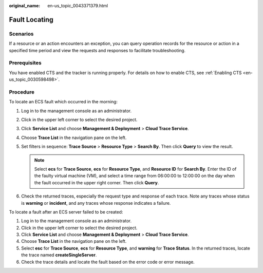 :original_name: en-us_topic_0043371379.html

.. _en-us_topic_0043371379:

Fault Locating
==============

Scenarios
---------

If a resource or an action encounters an exception, you can query operation records for the resource or action in a specified time period and view the requests and responses to facilitate troubleshooting.

Prerequisites
-------------

You have enabled CTS and the tracker is running properly. For details on how to enable CTS, see :ref:`Enabling CTS <en-us_topic_0030598498>`.

Procedure
---------

To locate an ECS fault which occurred in the morning:

#. Log in to the management console as an administrator.
#. Click |image1| in the upper left corner to select the desired project.
#. Click **Service List** and choose **Management & Deployment** > **Cloud Trace Service**.
#. Choose **Trace List** in the navigation pane on the left.
#. Set filters in sequence: **Trace Source** > **Resource Type** > **Search By**. Then click **Query** to view the result.

   .. note::

      Select **ecs** for **Trace Source**, **ecs** for **Resource Type**, and **Resource ID** for **Search By**. Enter the ID of the faulty virtual machine (VM), and select a time range from 06:00:00 to 12:00:00 on the day when the fault occurred in the upper right corner. Then click **Query**.

#. Check the returned traces, especially the request type and response of each trace. Note any traces whose status is **warning** or **incident**, and any traces whose response indicates a failure.

To locate a fault after an ECS server failed to be created:

#. Log in to the management console as an administrator.
#. Click |image2| in the upper left corner to select the desired project.
#. Click **Service List** and choose **Management & Deployment** > **Cloud Trace Service**.
#. Choose **Trace List** in the navigation pane on the left.
#. Select **esc** for **Trace Source**, **ecs** for **Resource Type**, and **warning** for **Trace Status**. In the returned traces, locate the trace named **createSingleServer**.
#. Check the trace details and locate the fault based on the error code or error message.

.. |image1| image:: /_static/images/en-us_image_0237964513.png
.. |image2| image:: /_static/images/en-us_image_0237950266.png
